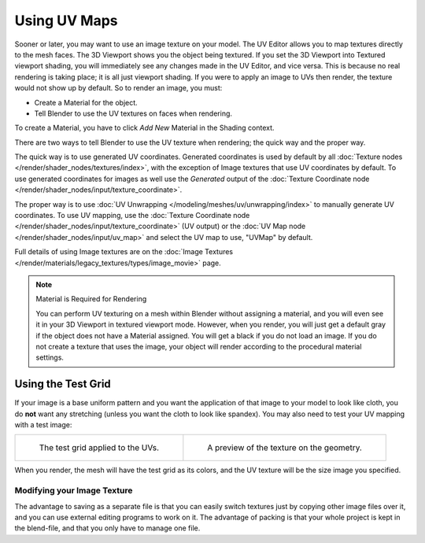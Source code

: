 
*************
Using UV Maps
*************

Sooner or later, you may want to use an image texture on your model.
The UV Editor allows you to map textures directly to the mesh faces.
The 3D Viewport shows you the object being textured.
If you set the 3D Viewport into Textured viewport shading,
you will immediately see any changes made in the UV Editor, and vice versa.
This is because no real rendering is taking place; it is all just viewport shading.
If you were to apply an image to UVs then render, the texture would not show up by default.
So to render an image, you must:

- Create a Material for the object.
- Tell Blender to use the UV textures on faces when rendering.

To create a Material, you have to click *Add New* Material in the Shading context.

There are two ways to tell Blender to use the UV texture when rendering;
the quick way and the proper way.

The quick way is to use generated UV coordinates. Generated coordinates is used by
default by all :doc:`Texture nodes </render/shader_nodes/textures/index>`,
with the exception of Image textures that use UV coordinates by default.
To use generated coordinates for images as well use the *Generated* output of
the :doc:`Texture Coordinate node </render/shader_nodes/input/texture_coordinate>`.

The proper way is to use :doc:`UV Unwrapping </modeling/meshes/uv/unwrapping/index>`
to manually generate UV coordinates. To use UV mapping,
use the :doc:`Texture Coordinate node </render/shader_nodes/input/texture_coordinate>`
(UV output) or the :doc:`UV Map node </render/shader_nodes/input/uv_map>`
and select the UV map to use, "UVMap" by default.

Full details of using Image textures are on
the :doc:`Image Textures </render/materials/legacy_textures/types/image_movie>` page.

.. note:: Material is Required for Rendering

   You can perform UV texturing on a mesh within Blender without assigning a material,
   and you will even see it in your 3D Viewport in textured viewport mode. However, when you render,
   you will just get a default gray if the object does not have a Material assigned.
   You will get a black if you do not load an image. If you do not create a texture that uses the image,
   your object will render according to the procedural material settings.


Using the Test Grid
-------------------

If your image is a base uniform pattern and
you want the application of that image to your model to look like cloth,
you do **not** want any stretching (unless you want the cloth to look like spandex).
You may also need to test your UV mapping with a test image:

.. list-table::

   * - .. figure:: /images/modeling_meshes_uv_applying-image_test-grid-uvs.png
          :width: 320px

          The test grid applied to the UVs.

     - .. figure:: /images/modeling_meshes_uv_applying-image_test-grid-geometry.png
          :width: 320px

          A preview of the texture on the geometry.

When you render, the mesh will have the test grid as its colors,
and the UV texture will be the size image you specified.


Modifying your Image Texture
============================

.. seealso::

   - :doc:`Render Bake </render/cycles/baking>`
   - :doc:`Texture Paint </sculpt_paint/texture_paint/introduction>`

The advantage to saving as a separate file is that you can easily switch textures just by
copying other image files over it, and you can use external editing programs to work on it.
The advantage of packing is that your whole project is kept in the blend-file,
and that you only have to manage one file.
